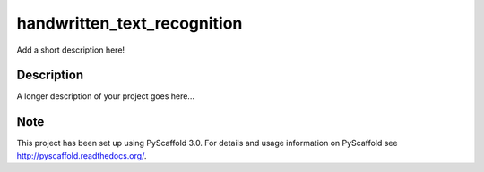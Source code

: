 ============================
handwritten_text_recognition
============================


Add a short description here!


Description
===========

A longer description of your project goes here...


Note
====

This project has been set up using PyScaffold 3.0. For details and usage
information on PyScaffold see http://pyscaffold.readthedocs.org/.
